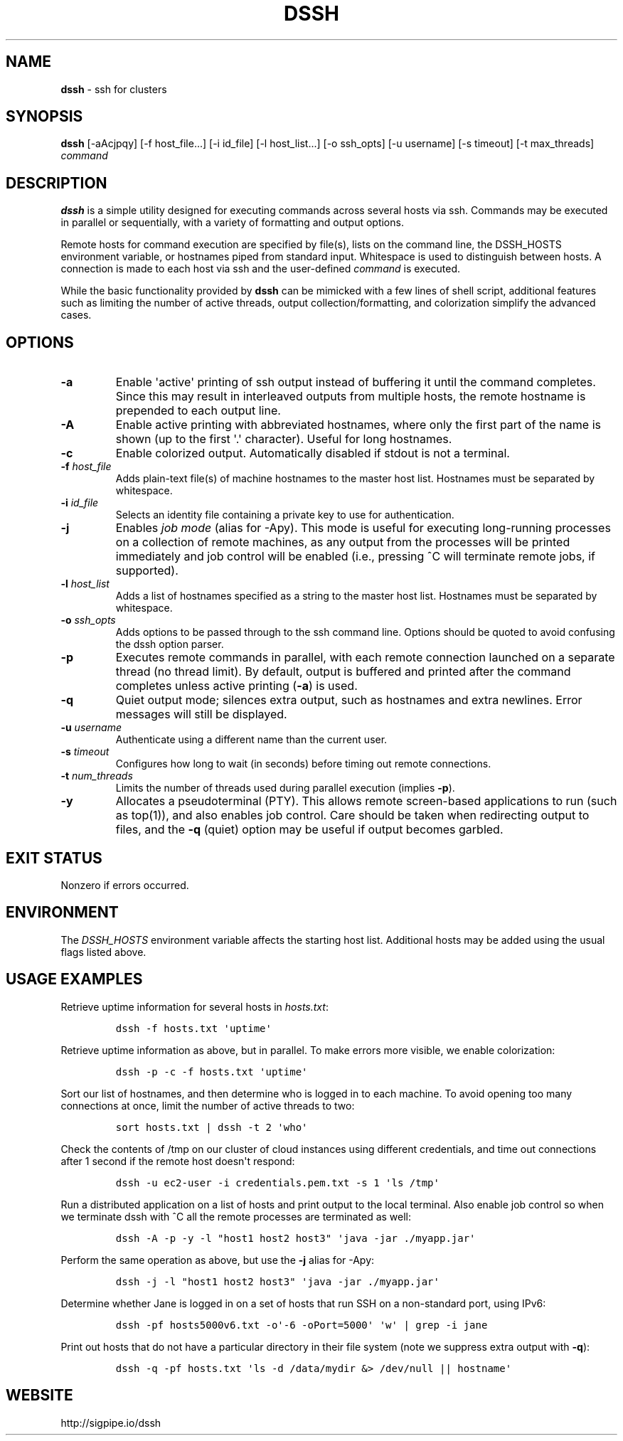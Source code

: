 .\" Automatically generated by Pandoc 1.16.0.2
.\"
.TH "DSSH" "1" "February 2016" "" ""
.hy
.SH NAME
.PP
\f[B]dssh\f[] \- ssh for clusters
.SH SYNOPSIS
.PP
\f[B]dssh\f[] [\-aAcjpqy] [\-f\ host_file...] [\-i\ id_file]
[\-l\ host_list...] [\-o\ ssh_opts] [\-u\ username] [\-s\ timeout]
[\-t\ max_threads] \f[I]command\f[]
.SH DESCRIPTION
.PP
\f[B]dssh\f[] is a simple utility designed for executing commands across
several hosts via ssh.
Commands may be executed in parallel or sequentially, with a variety of
formatting and output options.
.PP
Remote hosts for command execution are specified by file(s), lists on
the command line, the DSSH_HOSTS environment variable, or hostnames
piped from standard input.
Whitespace is used to distinguish between hosts.
A connection is made to each host via ssh and the user\-defined
\f[I]command\f[] is executed.
.PP
While the basic functionality provided by \f[B]dssh\f[] can be mimicked
with a few lines of shell script, additional features such as limiting
the number of active threads, output collection/formatting, and
colorization simplify the advanced cases.
.SH OPTIONS
.TP
.B \-a
Enable \[aq]active\[aq] printing of ssh output instead of buffering it
until the command completes.
Since this may result in interleaved outputs from multiple hosts, the
remote hostname is prepended to each output line.
.RS
.RE
.TP
.B \-A
Enable active printing with abbreviated hostnames, where only the first
part of the name is shown (up to the first \[aq].\[aq] character).
Useful for long hostnames.
.RS
.RE
.TP
.B \-c
Enable colorized output.
Automatically disabled if stdout is not a terminal.
.RS
.RE
.TP
.B \-f \f[I]host_file\f[]
Adds plain\-text file(s) of machine hostnames to the master host list.
Hostnames must be separated by whitespace.
.RS
.RE
.TP
.B \-i \f[I]id_file\f[]
Selects an identity file containing a private key to use for
authentication.
.RS
.RE
.TP
.B \-j
Enables \f[I]job mode\f[] (alias for \-Apy).
This mode is useful for executing long\-running processes on a
collection of remote machines, as any output from the processes will be
printed immediately and job control will be enabled (i.e., pressing ^C
will terminate remote jobs, if supported).
.RS
.RE
.TP
.B \-l \f[I]host_list\f[]
Adds a list of hostnames specified as a string to the master host list.
Hostnames must be separated by whitespace.
.RS
.RE
.TP
.B \-o \f[I]ssh_opts\f[]
Adds options to be passed through to the ssh command line.
Options should be quoted to avoid confusing the dssh option parser.
.RS
.RE
.TP
.B \-p
Executes remote commands in parallel, with each remote connection
launched on a separate thread (no thread limit).
By default, output is buffered and printed after the command completes
unless active printing (\f[B]\-a\f[]) is used.
.RS
.RE
.TP
.B \-q
Quiet output mode; silences extra output, such as hostnames and extra
newlines.
Error messages will still be displayed.
.RS
.RE
.TP
.B \-u \f[I]username\f[]
Authenticate using a different name than the current user.
.RS
.RE
.TP
.B \-s \f[I]timeout\f[]
Configures how long to wait (in seconds) before timing out remote
connections.
.RS
.RE
.TP
.B \-t \f[I]num_threads\f[]
Limits the number of threads used during parallel execution (implies
\f[B]\-p\f[]).
.RS
.RE
.TP
.B \-y
Allocates a pseudoterminal (PTY).
This allows remote screen\-based applications to run (such as top(1)),
and also enables job control.
Care should be taken when redirecting output to files, and the
\f[B]\-q\f[] (quiet) option may be useful if output becomes garbled.
.RS
.RE
.SH EXIT STATUS
.PP
Nonzero if errors occurred.
.SH ENVIRONMENT
.PP
The \f[I]DSSH_HOSTS\f[] environment variable affects the starting host
list.
Additional hosts may be added using the usual flags listed above.
.SH USAGE EXAMPLES
.PP
Retrieve uptime information for several hosts in \f[I]hosts.txt\f[]:
.IP
.nf
\f[C]
dssh\ \-f\ hosts.txt\ \[aq]uptime\[aq]
\f[]
.fi
.PP
Retrieve uptime information as above, but in parallel.
To make errors more visible, we enable colorization:
.IP
.nf
\f[C]
dssh\ \-p\ \-c\ \-f\ hosts.txt\ \[aq]uptime\[aq]
\f[]
.fi
.PP
Sort our list of hostnames, and then determine who is logged in to each
machine.
To avoid opening too many connections at once, limit the number of
active threads to two:
.IP
.nf
\f[C]
sort\ hosts.txt\ |\ dssh\ \-t\ 2\ \[aq]who\[aq]
\f[]
.fi
.PP
Check the contents of /tmp on our cluster of cloud instances using
different credentials, and time out connections after 1 second if the
remote host doesn\[aq]t respond:
.IP
.nf
\f[C]
dssh\ \-u\ ec2\-user\ \-i\ credentials.pem.txt\ \-s\ 1\ \[aq]ls\ /tmp\[aq]
\f[]
.fi
.PP
Run a distributed application on a list of hosts and print output to the
local terminal.
Also enable job control so when we terminate dssh with ^C all the remote
processes are terminated as well:
.IP
.nf
\f[C]
dssh\ \-A\ \-p\ \-y\ \-l\ "host1\ host2\ host3"\ \[aq]java\ \-jar\ ./myapp.jar\[aq]
\f[]
.fi
.PP
Perform the same operation as above, but use the \f[B]\-j\f[] alias for
\-Apy:
.IP
.nf
\f[C]
dssh\ \-j\ \-l\ "host1\ host2\ host3"\ \[aq]java\ \-jar\ ./myapp.jar\[aq]
\f[]
.fi
.PP
Determine whether Jane is logged in on a set of hosts that run SSH on a
non\-standard port, using IPv6:
.IP
.nf
\f[C]
dssh\ \-pf\ hosts5000v6.txt\ \-o\[aq]\-6\ \-oPort=5000\[aq]\ \[aq]w\[aq]\ |\ grep\ \-i\ jane
\f[]
.fi
.PP
Print out hosts that do not have a particular directory in their file
system (note we suppress extra output with \f[B]\-q\f[]):
.IP
.nf
\f[C]
dssh\ \-q\ \-pf\ hosts.txt\ \[aq]ls\ \-d\ /data/mydir\ &>\ /dev/null\ ||\ hostname\[aq]
\f[]
.fi
.SH WEBSITE
.PP
http://sigpipe.io/dssh
